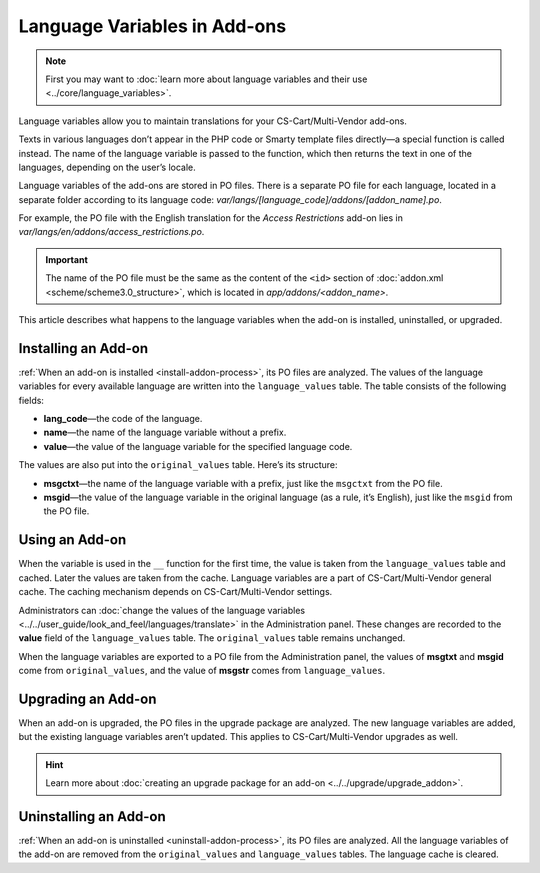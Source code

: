 *****************************
Language Variables in Add-ons
*****************************

.. note::

    First you may want to :doc:`learn more about language variables and their use <../core/language_variables>`.

Language variables allow you to maintain translations for your CS-Cart/Multi-Vendor add-ons.

Texts in various languages don’t appear in the PHP code or Smarty template files directly—a special function is called instead. The name of the language variable is passed to the function, which then returns the text in one of the languages, depending on the user’s locale.

Language variables of the add-ons are stored in PO files. There is a separate PO file for each language, located in a separate folder according to its language code: *var/langs/[language_code]/addons/[addon_name].po*.

For example, the PO file with the English translation for the *Access Restrictions* add-on lies in *var/langs/en/addons/access_restrictions.po*.

.. important::

    The name of the PO file must be the same as the content of the ``<id>`` section of :doc:`addon.xml <scheme/scheme3.0_structure>`, which is located in *app/addons/<addon_name>*.

This article describes what happens to the language variables when the add-on is installed, uninstalled, or upgraded.

====================
Installing an Add-on
====================

:ref:`When an add-on is installed <install-addon-process>`, its PO files are analyzed. The values of the language variables for every available language are written into the ``language_values`` table. The table consists of the following fields:

* **lang_code**—the code of the language.

* **name**—the name of the language variable without a prefix.

* **value**—the value of the language variable for the specified language code.

The values are also put into the ``original_values`` table. Here’s its structure:

* **msgctxt**—the name of the language variable with a prefix, just like the ``msgctxt`` from the PO file.

* **msgid**—the value of the language variable in the original language (as a rule, it’s English), just like the ``msgid`` from the PO file.

===============
Using an Add-on
===============

When the variable is used in the ``__`` function for the first time, the value is taken from the ``language_values`` table and cached. Later the values are taken from the cache. Language variables are a part of CS-Cart/Multi-Vendor general cache. The caching mechanism depends on CS-Cart/Multi-Vendor settings.

Administrators can :doc:`change the values of the language variables <../../user_guide/look_and_feel/languages/translate>` in the Administration panel. These changes are recorded to the **value** field of the ``language_values`` table. The ``original_values`` table remains unchanged.

When the language variables are exported to a PO file from the Administration panel, the values of **msgtxt** and **msgid** come from ``original_values``, and the value of **msgstr** comes from ``language_values``.

===================
Upgrading an Add-on
===================

When an add-on is upgraded, the PO files in the upgrade package are analyzed. The new language variables are added, but the existing language variables aren’t updated. This applies to CS-Cart/Multi-Vendor upgrades as well.

.. hint::

    Learn more about :doc:`creating an upgrade package for an add-on <../../upgrade/upgrade_addon>`.

======================
Uninstalling an Add-on
======================

:ref:`When an add-on is uninstalled <uninstall-addon-process>`, its PO files are analyzed. All the language variables of the add-on are removed from the ``original_values`` and ``language_values`` tables. The language cache is cleared.
